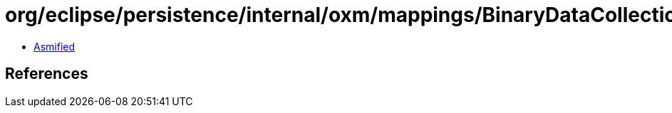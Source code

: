 = org/eclipse/persistence/internal/oxm/mappings/BinaryDataCollectionMapping.class

 - link:BinaryDataCollectionMapping-asmified.java[Asmified]

== References

